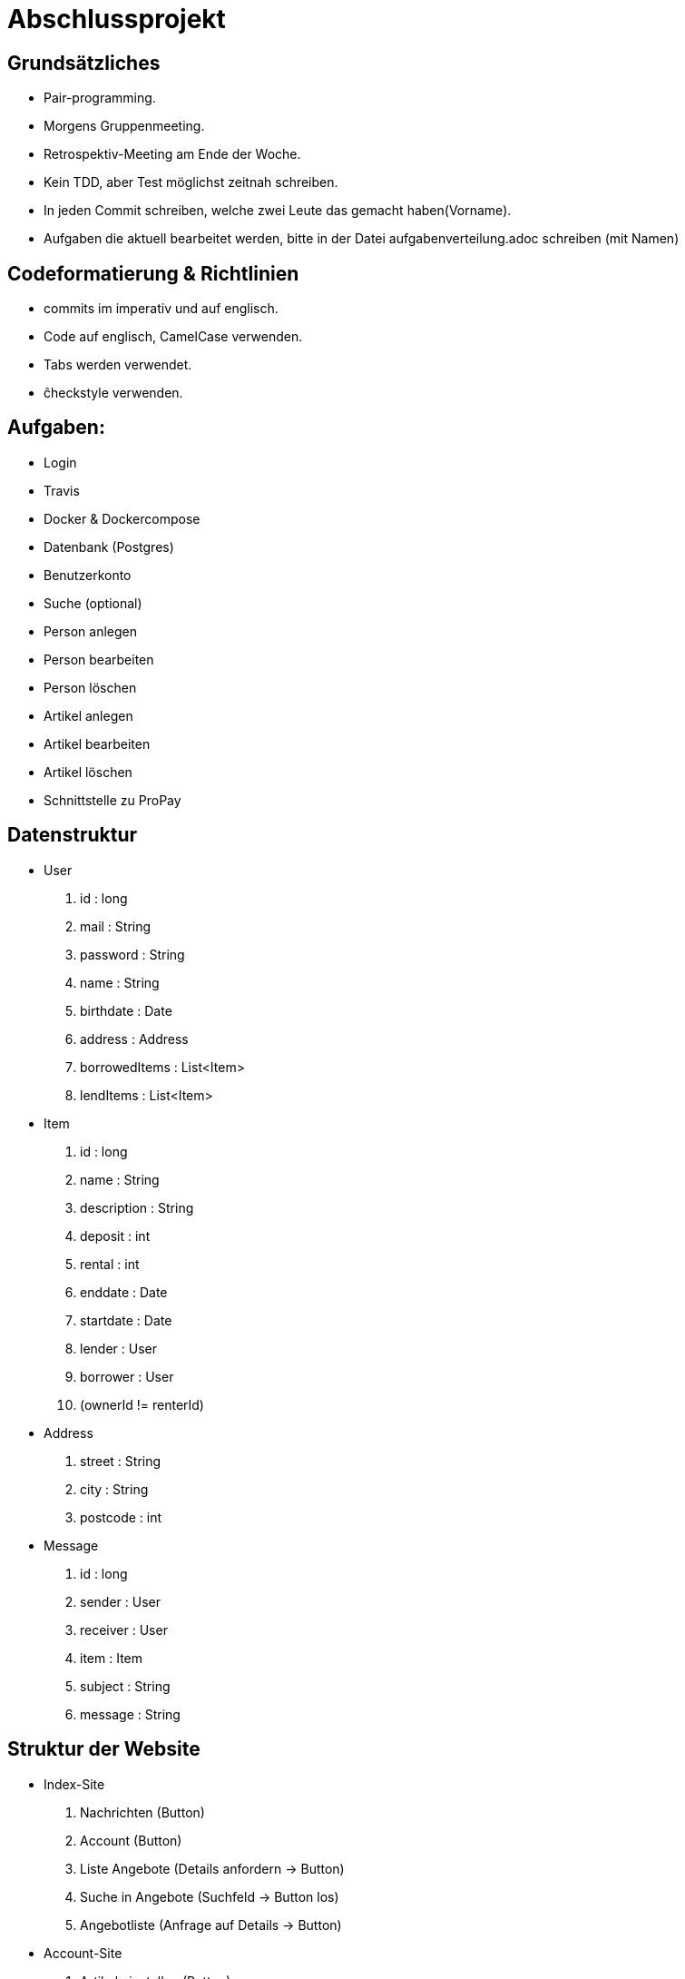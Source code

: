 # Abschlussprojekt

## Grundsätzliches

* Pair-programming.
* Morgens Gruppenmeeting.
* Retrospektiv-Meeting am Ende der Woche.
* Kein TDD, aber Test möglichst zeitnah schreiben.
* In jeden Commit schreiben, welche zwei Leute das gemacht haben(Vorname).
* Aufgaben die aktuell bearbeitet werden, bitte in der Datei aufgabenverteilung.adoc
schreiben (mit Namen)


## Codeformatierung & Richtlinien

* commits im imperativ und auf englisch.
* Code auf englisch, CamelCase verwenden.
* Tabs werden verwendet.
* ĉheckstyle verwenden.

## Aufgaben:
* Login
* Travis
* Docker & Dockercompose
* Datenbank (Postgres)
* Benutzerkonto
* Suche (optional)
* Person anlegen
* Person bearbeiten
* Person löschen
* Artikel anlegen
* Artikel bearbeiten
* Artikel löschen
* Schnittstelle zu ProPay

## Datenstruktur
* User
. id : long
. mail : String
. password : String
. name : String
. birthdate : Date
. address : Address
. borrowedItems : List<Item>
. lendItems : List<Item>
* Item
. id : long
. name : String
. description : String
. deposit : int
. rental : int
. enddate : Date
. startdate : Date
. lender : User
. borrower : User
. (ownerId != renterId)
* Address
. street : String
. city : String
. postcode : int
* Message
. id : long
. sender : User
. receiver : User
. item : Item
. subject : String
. message : String

## Struktur der Website
* Index-Site
. Nachrichten (Button)
. Account (Button)
. Liste Angebote (Details anfordern -> Button)
. Suche in Angebote (Suchfeld -> Button los)
. Angebotliste (Anfrage auf Details -> Button)
* Account-Site
. Artikel einstellen (Button)
. Liste verliehener Items (bearbeiten, loeschen -> Buttons)
. Liste geliehener Items (abgeben -> Button)
. Clearing Stelle (Button)
